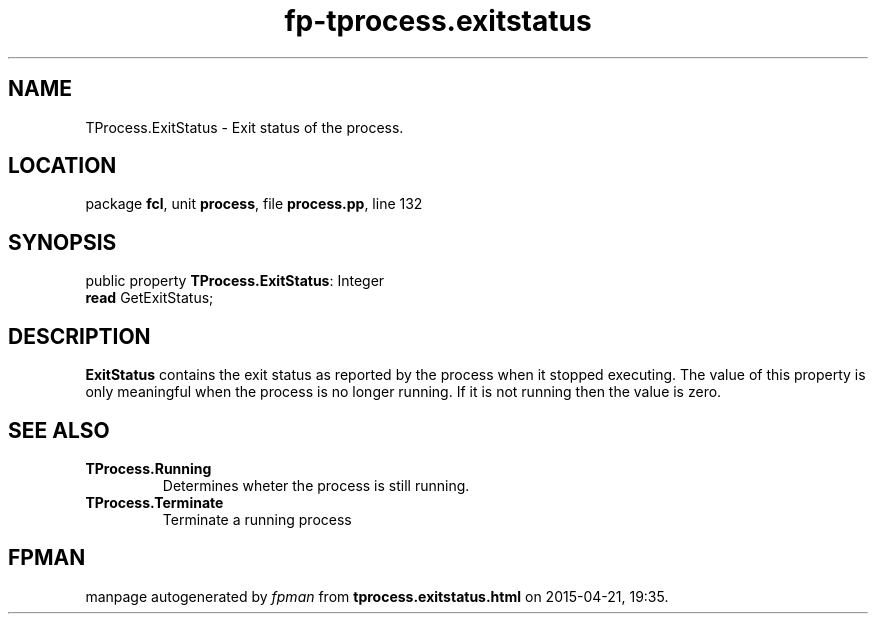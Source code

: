 .\" file autogenerated by fpman
.TH "fp-tprocess.exitstatus" 3 "2014-03-14" "fpman" "Free Pascal Programmer's Manual"
.SH NAME
TProcess.ExitStatus - Exit status of the process.
.SH LOCATION
package \fBfcl\fR, unit \fBprocess\fR, file \fBprocess.pp\fR, line 132
.SH SYNOPSIS
public property \fBTProcess.ExitStatus\fR: Integer
  \fBread\fR GetExitStatus;
.SH DESCRIPTION
\fBExitStatus\fR contains the exit status as reported by the process when it stopped executing. The value of this property is only meaningful when the process is no longer running. If it is not running then the value is zero.


.SH SEE ALSO
.TP
.B TProcess.Running
Determines wheter the process is still running.
.TP
.B TProcess.Terminate
Terminate a running process

.SH FPMAN
manpage autogenerated by \fIfpman\fR from \fBtprocess.exitstatus.html\fR on 2015-04-21, 19:35.

